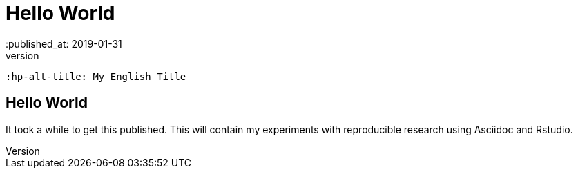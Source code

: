 = Hello World
// See https://hubpress.gitbooks.io/hubpress-knowledgebase/content/ for information about the parameters.
:hp-image: /covers/cover.png
 :published_at: 2019-01-31
 :hp-tags: HubPress, Blog, Open_Source,
 :hp-alt-title: My English Title

== Hello World
It took a while to get this published. This will contain my experiments with reproducible research using Asciidoc and Rstudio. 